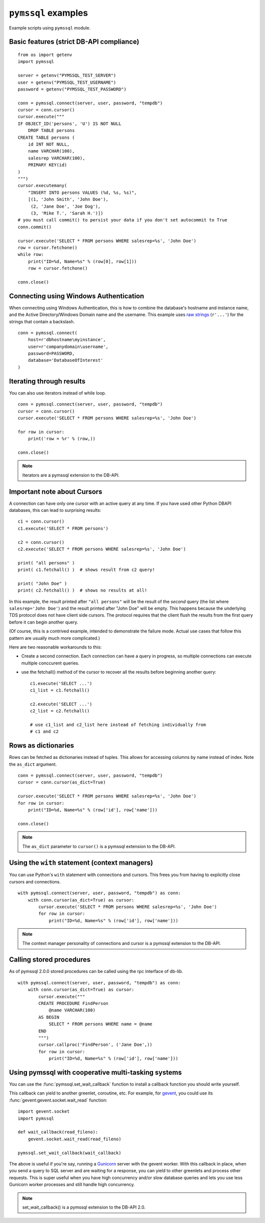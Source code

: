 ====================
``pymssql`` examples
====================

Example scripts using ``pymssql`` module.

Basic features (strict DB-API compliance)
=========================================

::

    from os import getenv
    import pymssql

    server = getenv("PYMSSQL_TEST_SERVER")
    user = getenv("PYMSSQL_TEST_USERNAME")
    password = getenv("PYMSSQL_TEST_PASSWORD")

    conn = pymssql.connect(server, user, password, "tempdb")
    cursor = conn.cursor()
    cursor.execute("""
    IF OBJECT_ID('persons', 'U') IS NOT NULL
        DROP TABLE persons
    CREATE TABLE persons (
        id INT NOT NULL,
        name VARCHAR(100),
        salesrep VARCHAR(100),
        PRIMARY KEY(id)
    )
    """)
    cursor.executemany(
        "INSERT INTO persons VALUES (%d, %s, %s)",
        [(1, 'John Smith', 'John Doe'),
         (2, 'Jane Doe', 'Joe Dog'),
         (3, 'Mike T.', 'Sarah H.')])
    # you must call commit() to persist your data if you don't set autocommit to True
    conn.commit()

    cursor.execute('SELECT * FROM persons WHERE salesrep=%s', 'John Doe')
    row = cursor.fetchone()
    while row:
        print("ID=%d, Name=%s" % (row[0], row[1]))
        row = cursor.fetchone()

    conn.close()

Connecting using Windows Authentication
=======================================

When connecting using Windows Authentication, this is how to combine the
database's hostname and instance name, and the Active Directory/Windows Domain
name and the username. This example uses
`raw strings <https://docs.python.org/3/reference/lexical_analysis.html#string-and-bytes-literals>`_
(``r'...'``) for the strings that contain a backslash.

::

    conn = pymssql.connect(
        host=r'dbhostname\myinstance',
        user=r'companydomain\username',
        password=PASSWORD,
        database='DatabaseOfInterest'
    )

Iterating through results
=========================

You can also use iterators instead of while loop.

::

    conn = pymssql.connect(server, user, password, "tempdb")
    cursor = conn.cursor()
    cursor.execute('SELECT * FROM persons WHERE salesrep=%s', 'John Doe')

    for row in cursor:
        print('row = %r' % (row,))

    conn.close()

.. note:: Iterators are a pymssql extension to the DB-API.

Important note about Cursors
============================

A connection can have only one cursor with an active query at any time.
If you have used other Python DBAPI databases, this can lead to surprising
results::

    c1 = conn.cursor()
    c1.execute('SELECT * FROM persons')

    c2 = conn.cursor()
    c2.execute('SELECT * FROM persons WHERE salesrep=%s', 'John Doe')

    print( "all persons" )
    print( c1.fetchall() )  # shows result from c2 query!

    print( "John Doe" )
    print( c2.fetchall() )  # shows no results at all!

In this example, the result printed after ``"all persons"`` will be the
result of the *second* query (the list where ``salesrep='John Doe'``)
and the result printed after "John Doe" will be empty.  This happens
because the underlying TDS protocol does not have client side cursors.
The protocol requires that the client flush the results from the first
query before it can begin another query.

(Of course, this is a contrived example, intended to demonstrate the
failure mode.  Actual use cases that follow this pattern are usually
much more complicated.)

Here are two reasonable workarounds to this:

- Create a second connection.  Each connection can have a query in
  progress, so multiple connections can execute multiple conccurent queries.

- use the fetchall() method of the cursor to recover all the results
  before beginning another query::

    c1.execute('SELECT ...')
    c1_list = c1.fetchall()

    c2.execute('SELECT ...')
    c2_list = c2.fetchall()

    # use c1_list and c2_list here instead of fetching individually from
    # c1 and c2

Rows as dictionaries
====================

Rows can be fetched as dictionaries instead of tuples. This allows for accessing
columns by name instead of index. Note the ``as_dict`` argument.

::

    conn = pymssql.connect(server, user, password, "tempdb")
    cursor = conn.cursor(as_dict=True)

    cursor.execute('SELECT * FROM persons WHERE salesrep=%s', 'John Doe')
    for row in cursor:
        print("ID=%d, Name=%s" % (row['id'], row['name']))

    conn.close()

.. note::

    The ``as_dict`` parameter to ``cursor()`` is a pymssql extension to the
    DB-API.

Using the ``with`` statement (context managers)
===============================================

You can use Python's ``with`` statement with connections and cursors. This
frees you from having to explicitly close cursors and connections.

::

    with pymssql.connect(server, user, password, "tempdb") as conn:
        with conn.cursor(as_dict=True) as cursor:
            cursor.execute('SELECT * FROM persons WHERE salesrep=%s', 'John Doe')
            for row in cursor:
                print("ID=%d, Name=%s" % (row['id'], row['name']))

.. note::

    The context manager personality of connections and cursor is a pymssql
    extension to the DB-API.

Calling stored procedures
=========================

As of pymssql 2.0.0 stored procedures can be called using the rpc interface of
db-lib.

::

    with pymssql.connect(server, user, password, "tempdb") as conn:
        with conn.cursor(as_dict=True) as cursor:
            cursor.execute("""
            CREATE PROCEDURE FindPerson
                @name VARCHAR(100)
            AS BEGIN
                SELECT * FROM persons WHERE name = @name
            END
            """)
            cursor.callproc('FindPerson', ('Jane Doe',))
            for row in cursor:
                print("ID=%d, Name=%s" % (row['id'], row['name']))

Using pymssql with cooperative multi-tasking systems
====================================================

.. versionadded:: 2.1.0

You can use the :func:`pymssql.set_wait_callback` function to install a callback
function you should write yourself.

This callback can yield to another greenlet, coroutine, etc. For example, for
gevent_, you could use its :func:`gevent:gevent.socket.wait_read` function::

    import gevent.socket
    import pymssql

    def wait_callback(read_fileno):
        gevent.socket.wait_read(read_fileno)

    pymssql.set_wait_callback(wait_callback)

The above is useful if you're say, running a Gunicorn_ server with the gevent
worker. With this callback in place, when you send a query to SQL server and are
waiting for a response, you can yield to other greenlets and process other
requests. This is super useful when you have high concurrency and/or slow
database queries and lets you use less Gunicorn worker processes and still
handle high concurrency.

.. note:: set_wait_callback() is a pymssql extension to the DB-API 2.0.

.. _gevent: http://gevent.org
.. _wait_read: http://gevent.org/gevent.socket.html#gevent.socket.wait_read
.. _Gunicorn: http://gunicorn.org
